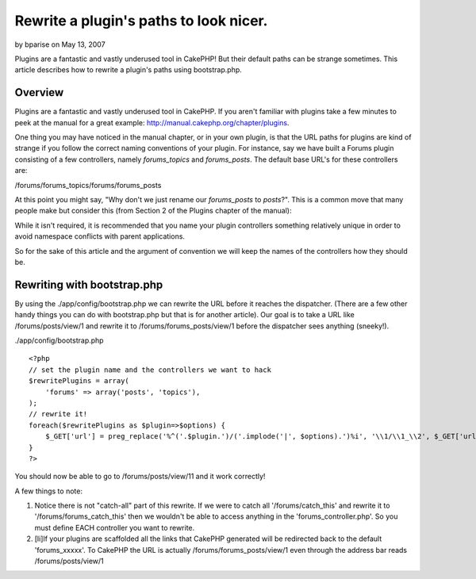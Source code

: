 Rewrite a plugin's paths to look nicer.
=======================================

by bparise on May 13, 2007

Plugins are a fantastic and vastly underused tool in CakePHP! But
their default paths can be strange sometimes. This article describes
how to rewrite a plugin's paths using bootstrap.php.


Overview
~~~~~~~~

Plugins are a fantastic and vastly underused tool in CakePHP. If you
aren't familiar with plugins take a few minutes to peek at the manual
for a great example: `http://manual.cakephp.org/chapter/plugins`_.

One thing you may have noticed in the manual chapter, or in your own
plugin, is that the URL paths for plugins are kind of strange if you
follow the correct naming conventions of your plugin. For instance,
say we have built a Forums plugin consisting of a few controllers,
namely `forums_topics` and `forums_posts`. The default base URL's for
these controllers are:

/forums/forums_topics/forums/forums_posts

At this point you might say, "Why don't we just rename our
`forums_posts` to `posts`?". This is a common move that many people
make but consider this (from Section 2 of the Plugins chapter of the
manual):

While it isn't required, it is recommended that you name your plugin
controllers something relatively unique in order to avoid namespace
conflicts with parent applications.

So for the sake of this article and the argument of convention we will
keep the names of the controllers how they should be.


Rewriting with bootstrap.php
~~~~~~~~~~~~~~~~~~~~~~~~~~~~

By using the ./app/config/bootstrap.php we can rewrite the URL before
it reaches the dispatcher. (There are a few other handy things you can
do with bootstrap.php but that is for another article). Our goal is to
take a URL like /forums/posts/view/1 and rewrite it to
/forums/forums_posts/view/1 before the dispatcher sees anything
(sneeky!).

./app/config/bootstrap.php

::

    <?php
    // set the plugin name and the controllers we want to hack
    $rewritePlugins = array(
    	'forums' => array('posts', 'topics'),
    );
    // rewrite it!
    foreach($rewritePlugins as $plugin=>$options) {
    	$_GET['url'] = preg_replace('%^('.$plugin.')/('.implode('|', $options).')%i', '\\1/\\1_\\2', $_GET['url']);
    }
    ?>


You should now be able to go to /forums/posts/view/11 and it work
correctly!

A few things to note:


#. Notice there is not "catch-all" part of this rewrite. If we were to
   catch all '/forums/catch_this' and rewrite it to
   '/forums/forums_catch_this' then we wouldn't be able to access
   anything in the 'forums_controller.php'. So you must define EACH
   controller you want to rewrite.
#. [li]If your plugins are scaffolded all the links that CakePHP
   generated will be redirected back to the default 'forums_xxxxx'. To
   CakePHP the URL is actually /forums/forums_posts/view/1 even through
   the address bar reads /forums/posts/view/1



.. _http://manual.cakephp.org/chapter/plugins: http://manual.cakephp.org/chapter/plugins
.. meta::
    :title: Rewrite a plugin's paths to look nicer.
    :description: CakePHP Article related to plugin,Rewrite,bootstrap,plugins,Snippets
    :keywords: plugin,Rewrite,bootstrap,plugins,Snippets
    :copyright: Copyright 2007 bparise
    :category: snippets

